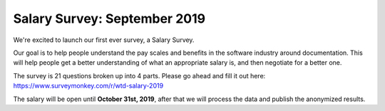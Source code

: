 Salary Survey: September 2019
=============================

We're excited to launch our first ever survey,
a Salary Survey.

Our goal is to help people understand the pay scales and benefits in the software industry around documentation.
This will help people get a better understanding of what an appropriate salary is,
and then negotiate for a better one.

The survey is 21 questions broken up into 4 parts.
Please go ahead and fill it out here: https://www.surveymonkey.com/r/wtd-salary-2019

The salary will be open until **October 31st, 2019**,
after that we will process the data and publish the anonymized results.
